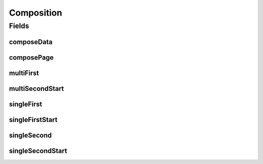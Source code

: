Composition
===========

.. java:package:: gnu.inet.encoding
   :noindex:

.. java:type:: public class Composition

   Auto-generated class containing Unicode NFKC tables.

Fields
------
composeData
^^^^^^^^^^^

.. java:field:: public static final int[][] composeData
   :outertype: Composition

composePage
^^^^^^^^^^^

.. java:field:: public static final int[] composePage
   :outertype: Composition

multiFirst
^^^^^^^^^^

.. java:field:: public static final char[][] multiFirst
   :outertype: Composition

multiSecondStart
^^^^^^^^^^^^^^^^

.. java:field:: public static final int multiSecondStart
   :outertype: Composition

singleFirst
^^^^^^^^^^^

.. java:field:: public static final char[][] singleFirst
   :outertype: Composition

singleFirstStart
^^^^^^^^^^^^^^^^

.. java:field:: public static final int singleFirstStart
   :outertype: Composition

singleSecond
^^^^^^^^^^^^

.. java:field:: public static final char[][] singleSecond
   :outertype: Composition

singleSecondStart
^^^^^^^^^^^^^^^^^

.. java:field:: public static final int singleSecondStart
   :outertype: Composition

